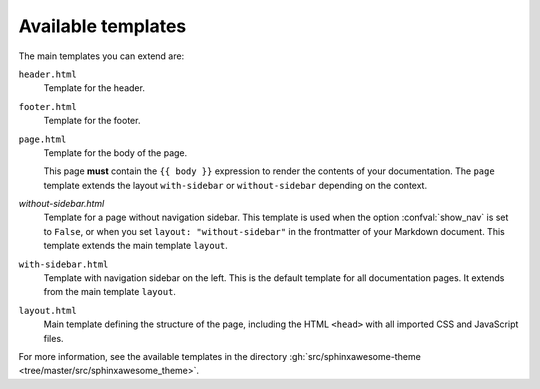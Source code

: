 Available templates
~~~~~~~~~~~~~~~~~~~

The main templates you can extend are:

``header.html``
   Template for the header.

``footer.html``
   Template for the footer.

``page.html``
   Template for the body of the page.

   This page **must** contain the ``{{ body }}`` expression to render the contents of your documentation.
   The ``page`` template extends the layout ``with-sidebar`` or ``without-sidebar`` depending on the context.

`without-sidebar.html`
   Template for a page without navigation sidebar.
   This template is used when the option :confval:`show_nav` is set to ``False``,
   or when you set ``layout: "without-sidebar"`` in the frontmatter of your Markdown document.
   This template extends the main template ``layout``.

``with-sidebar.html``
   Template with navigation sidebar on the left.
   This is the default template for all documentation pages.
   It extends from the main template ``layout``.

``layout.html``
   Main template defining the structure of the page, including the HTML ``<head>`` with all imported CSS and JavaScript files.

For more information, see the available templates in the directory :gh:`src/sphinxawesome-theme <tree/master/src/sphinxawesome_theme>`.
